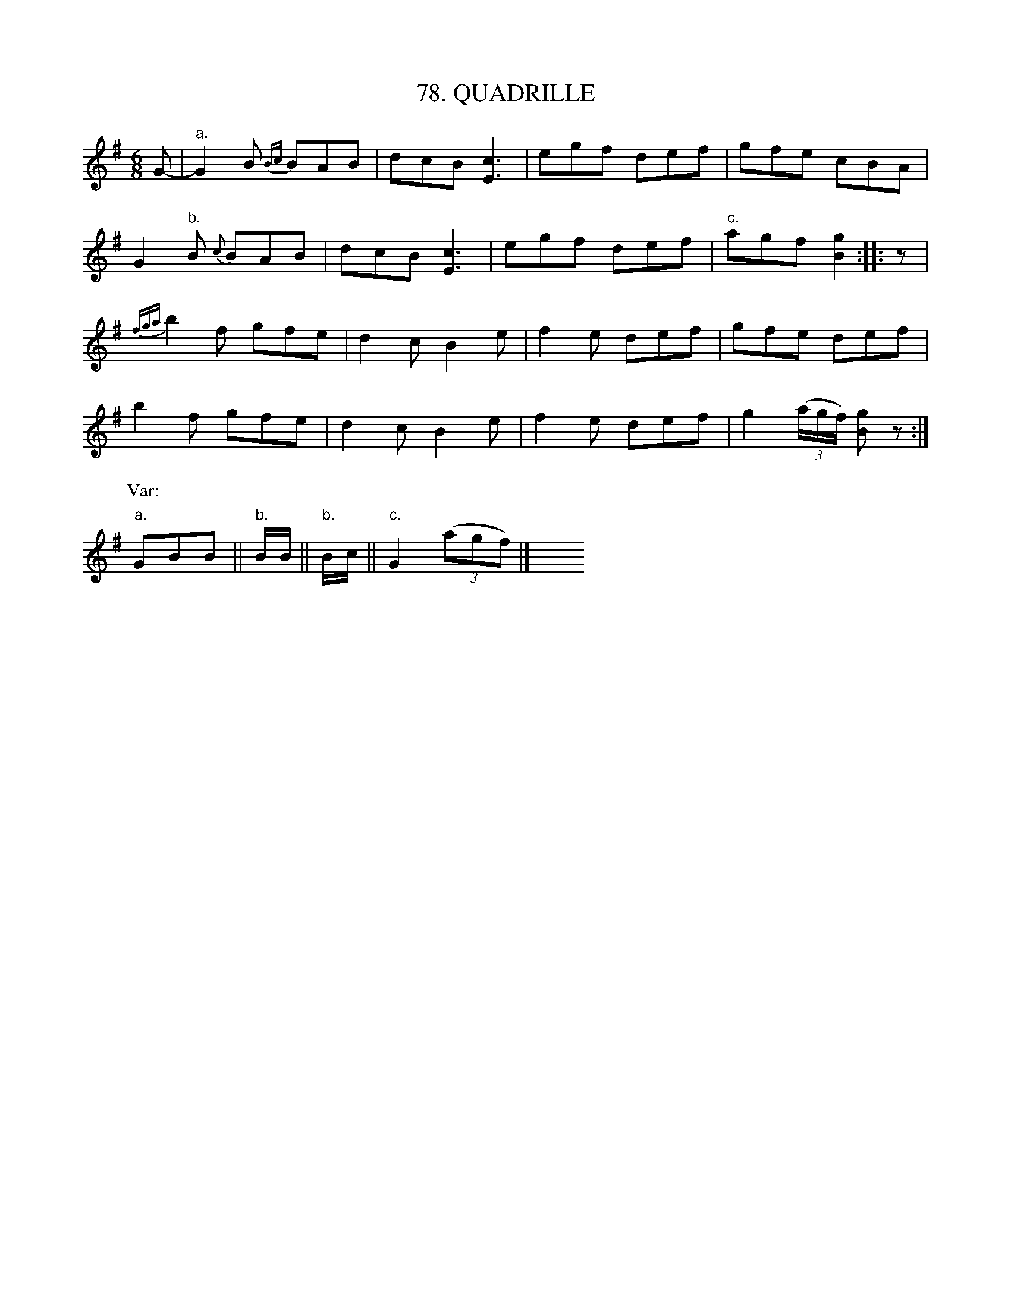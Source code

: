 X: 78
T: 78. QUADRILLE
B: Sam Bayard, "Hill Country Tunes" 1944 #78
S: Played by Robert Crow, Claysville, PA, Sept 13, 1943.  Learned in that region.
N: This tune affords clear evidence of the transmission of imported German folk dance music in
N: Pennsylvania.  Its first part has a close variant in the opening section of "Langenh\"ager,"
N: a norther German dance air:  see Burchenal, "Folk-Dances of Germany," p.36. ...
R: jig
M: 6/8
L: 1/8
Z: 2010 John Chambers <jc:trillian.mit.edu>
%%slurgraces
K: G
G- |\
"a."G2B {Bc}BAB | dcB [c3E3] | egf def | gfe cBA |
G2"b."B {c}BAB | dcB [c3E3] | egf def | "c."agf [g2B2] :: z |
{fga}b2f gfe | d2c B2e | f2e def | gfe def |
b2f gfe | d2c B2e | f2e def | g2 ((3a/g/f/) [gB]z :|
P: Var:
"a."GBB || "b."B/B/ || "b."B/c/ || "c."G2 ((3agf) |] y6 y6 y6 y6 y6 y6
